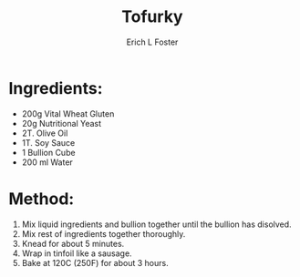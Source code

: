 #+TITLE:       Tofurky
#+AUTHOR:      Erich L Foster
#+EMAIL:       erichlf@gmail.com
#+URI:         /Recipes/VeggieMeats/Tofurky
#+KEYWORDS:    vegan, veggie meat
#+TAGS:        vegan, veggie meat
#+LANGUAGE:    en
#+OPTIONS:     H:3 num:nil toc:nil \n:nil ::t |:t ^:nil -:nil f:t *:t <:t
#+DESCRIPTION: Vegan Tofurky
* Ingredients:
- 200g Vital Wheat Gluten
- 20g Nutritional Yeast
- 2T. Olive Oil
- 1T. Soy Sauce
- 1 Bullion Cube
- 200 ml Water

* Method:
1. Mix liquid ingredients and bullion together until the bullion has disolved.
2. Mix rest of ingredients together thoroughly.
3. Knead for about 5 minutes.
4. Wrap in tinfoil like a sausage.
5. Bake at 120C (250F) for about 3 hours.
